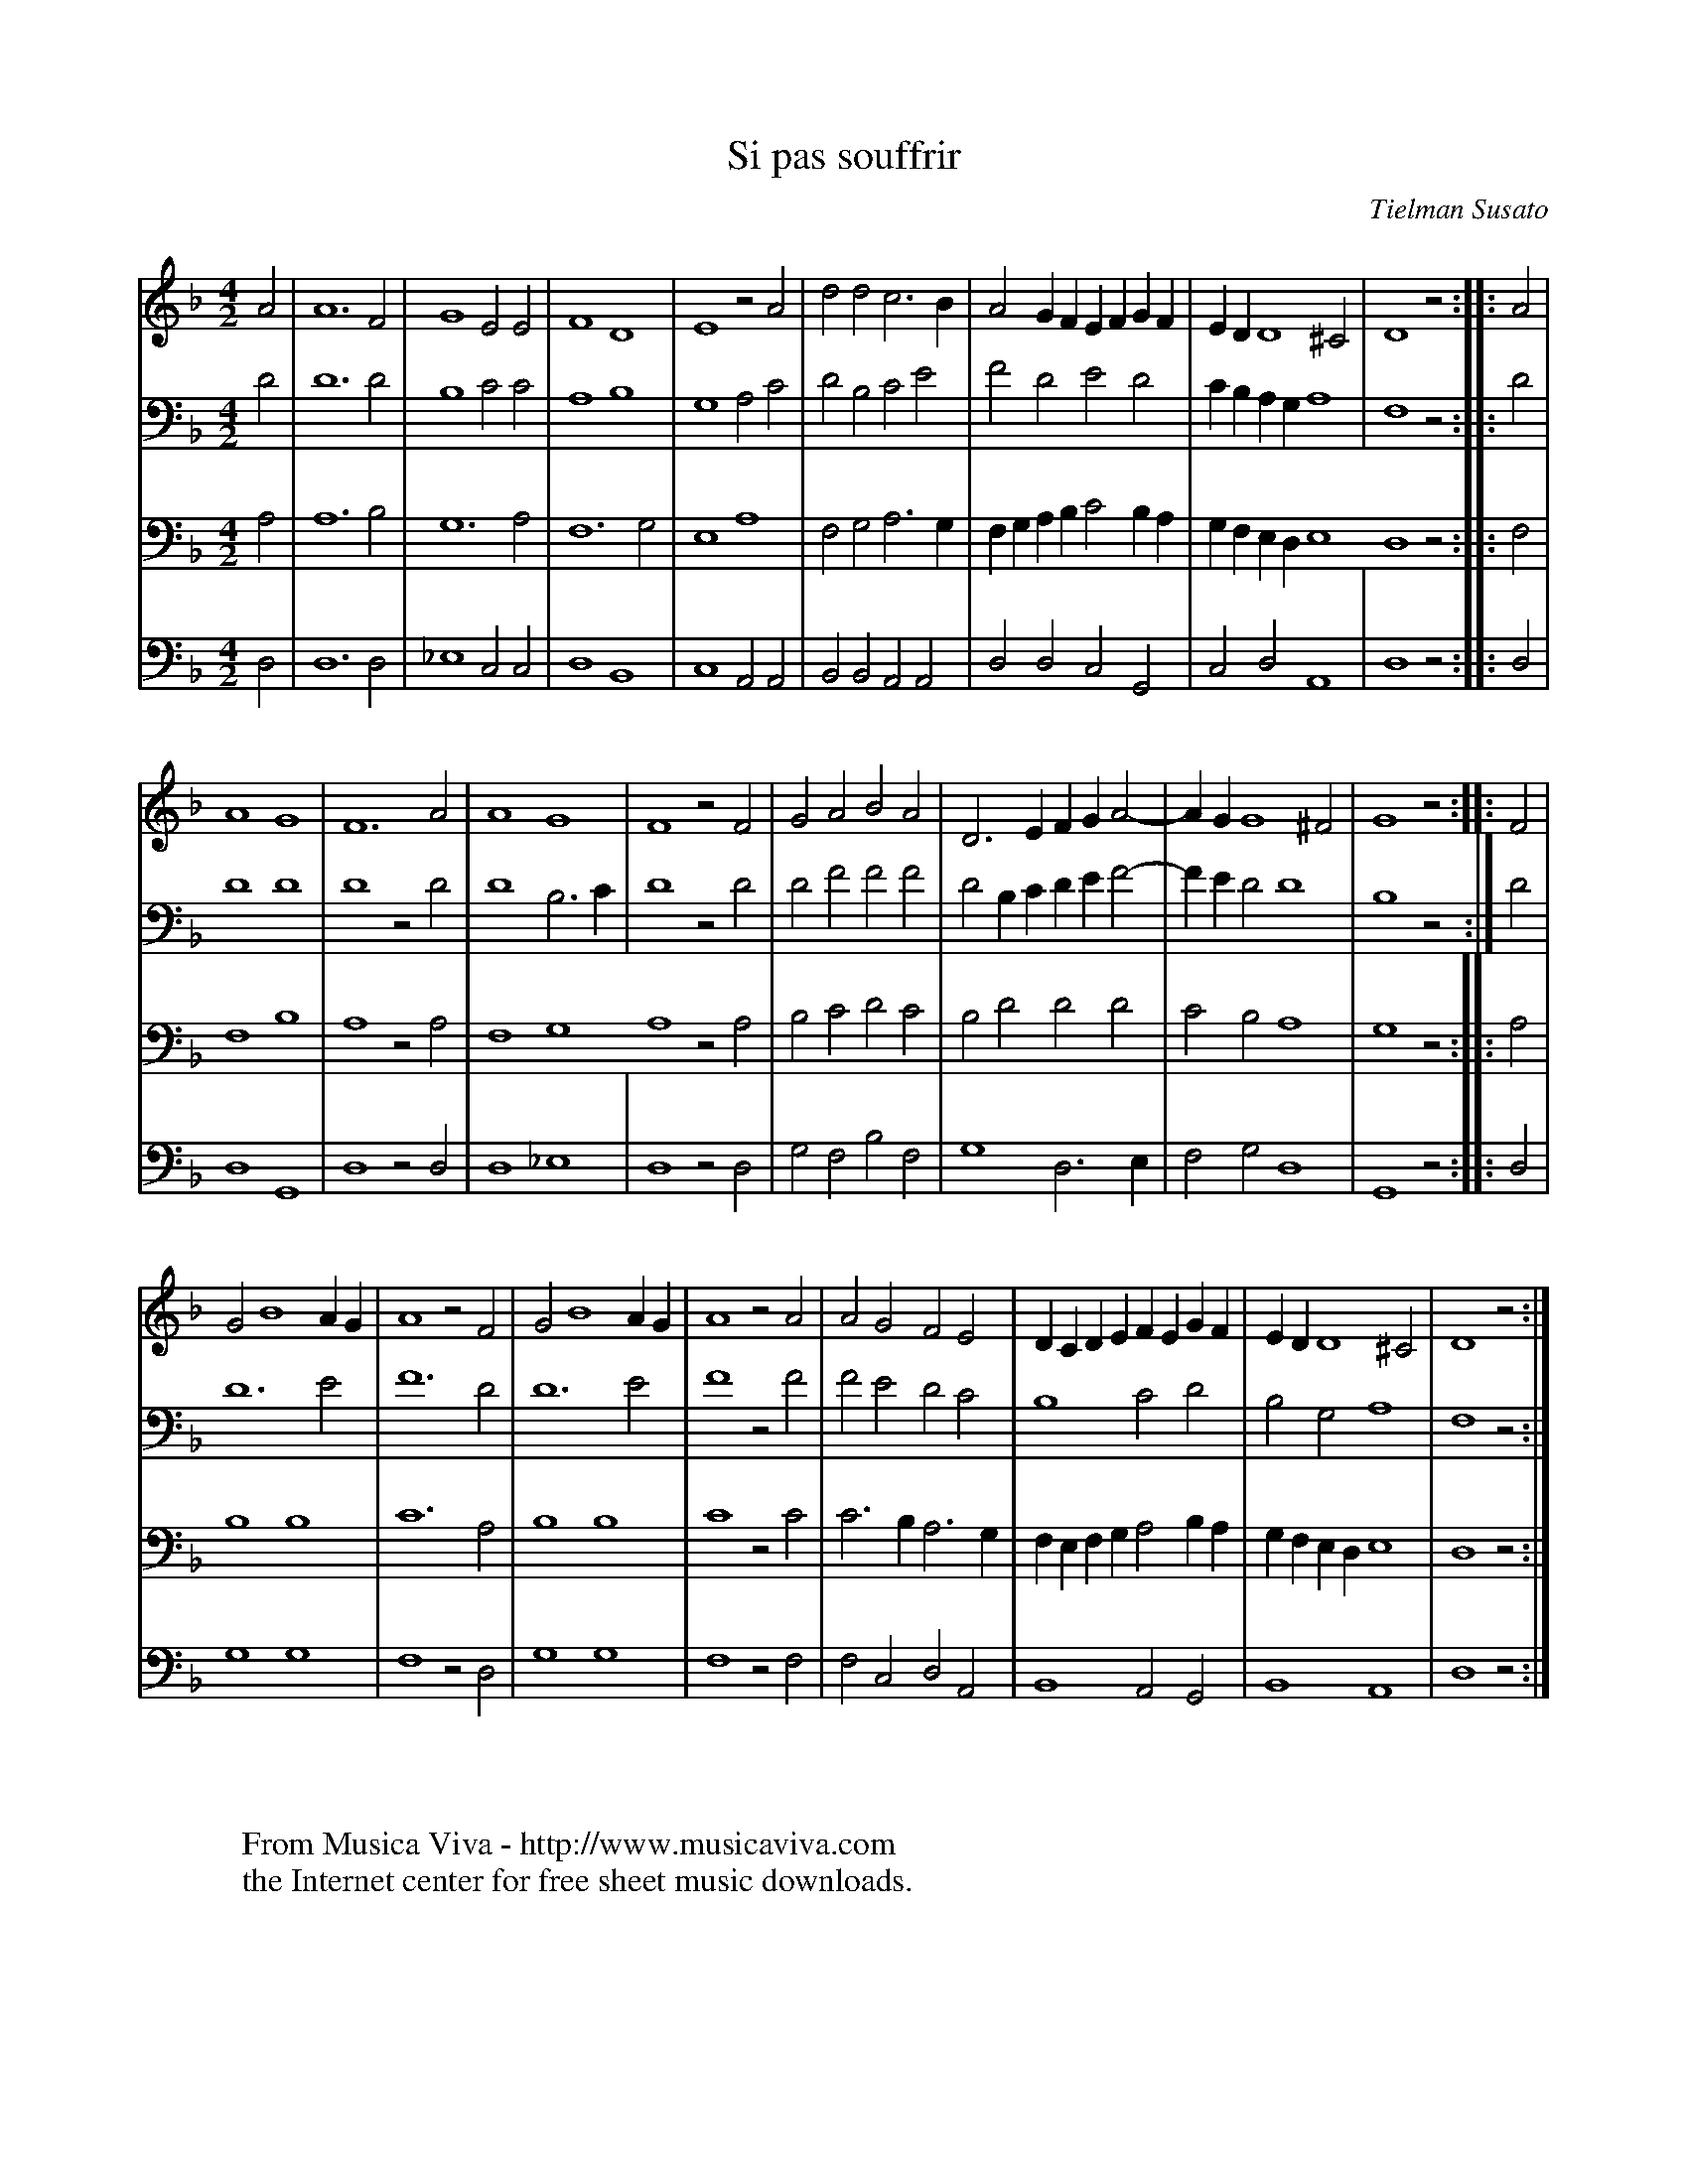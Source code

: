X:41
T:Si pas souffrir
C:Tielman Susato
B:Tielman Susato: "Danserye" (1551) no. 41
R:Pavane
Z:Transcribed by Frank Nordberg - http://www.musicaviva.com
F:http://abc.musicaviva.com/tunes/susato-tielman/susato-1551-41/susato-1551-41-4m.abc
M:4/2
L:1/2
K:Dm
V:1
A|A3F|G2EE|F2D2|E2zA|ddc>B|AG/F/ E/F/G/F/|E/D/D2^C|D2z::A|
A2G2|F3A|A2G2|F2zF|GABA|D>E F/G/A-|A/G/G2^F|G2z::F|
GB2A/G/|A2zF|GB2A/G/|A2zA|AGFE|D/C/D/E/ F/E/G/F/|E/D/D2^C|D2z:|
V:2
D|D3D|B,2CC|A,2B,2|G,2A,C|DB,CE|FDED|C/B,/A,/G,/A,2|F,2z::D|
D2D2|D2zD|D2B,>C|D2zD|DFFF|DB,/C/ D/E/F-|F/E/DD2|B,2z:|D|
D3E|F3D|D3E|F2zF|FEDC|B,2CD|B,G,A,2|F,2z:|
V:3
A,|A,3B,|G,3A,|F,3G,|E,2A,2|F,G,A,>G,|F,/G,/A,/B,/CB,/A,/|G,/F,/E,/D,/E,2D,2z::F,|
F,2B,2|A,2zA,|F,2G,2A,2zA,|B,CDC|B,DDD|CB,A,2|G,2z::A,|
B,2B,2|C3A,|B,2B,2|C2zC|C>B,A,>G,|F,/E,/F,/G,/A,B,/A,/|G,/F,/E,/D,/E,2|D,2z:|
V:4
D,|D,3D,|_E,2C,C,|D,2B,,2|C,2A,,A,,|B,,B,,A,,A,,|D,D,C,G,,|C,D,A,,2|D,2z::D,|
D,2G,,2|D,2zD,|D,2_E,2|D,2zD,|G,F,B,F,|G,2D,>E,|F,G,D,2|G,,2z::D,|
G,2G,2|F,2zD,|G,2G,2|F,2zF,|F,C,D,A,,|B,,2A,,G,,|B,,2A,,2|D,2z:|
W:
W:
W:  From Musica Viva - http://www.musicaviva.com
W:  the Internet center for free sheet music downloads.


